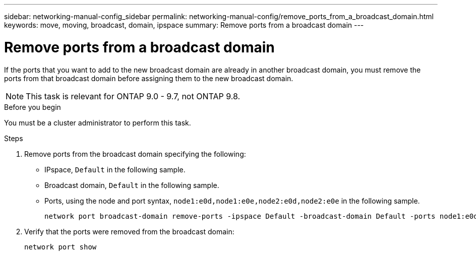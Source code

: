 ---
sidebar: networking-manual-config_sidebar
permalink: networking-manual-config/remove_ports_from_a_broadcast_domain.html
keywords: move, moving, broadcast, domain, ipspace
summary: Remove ports from a broadcast domain
---

= Remove ports from a broadcast domain
:hardbreaks:
:nofooter:
:icons: font
:linkattrs:
:imagesdir: ./media/

//
// restructured: March 2021
//

[.lead]
If the ports that you want to add to the new broadcast domain are already in another broadcast domain, you must remove the ports from that broadcast domain before assigning them to the new broadcast domain.

NOTE: This task is relevant for ONTAP 9.0 - 9.7, not ONTAP 9.8.

.Before you begin

You must be a cluster administrator to perform this task.

.Steps

. Remove ports from the broadcast domain specifying the following:

* IPspace, `Default` in the following sample.
* Broadcast domain, `Default` in the following sample.
* Ports, using the node and port syntax, `node1:e0d,node1:e0e,node2:e0d,node2:e0e` in the following sample.
+
----
network port broadcast-domain remove-ports -ipspace Default -broadcast-domain Default -ports node1:e0d,node1:e0e,node2:e0d,node2:e0e
----
. Verify that the ports were removed from the broadcast domain:
+
`network port show`
